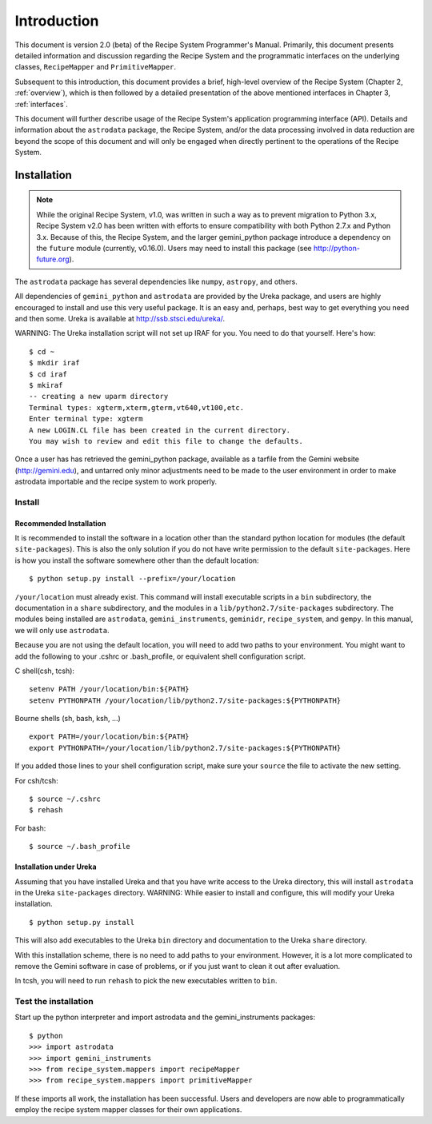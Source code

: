 .. include discuss

.. _intro:

************
Introduction
************

This document is version 2.0 (beta) of the Recipe System Programmer's Manual.
Primarily, this document presents detailed information and discussion
regarding the Recipe System and the programmatic interfaces on the underlying 
classes, ``RecipeMapper`` and ``PrimitiveMapper``.

Subsequent to this introduction, this document provides a brief, high-level
overview of the Recipe System (Chapter 2, :ref:`overview`), which is then
followed by a detailed presentation of the above mentioned interfaces in
Chapter 3, :ref:`interfaces`.

This document will further describe usage of the Recipe System's application
programming interface (API). Details and information about the ``astrodata``
package, the Recipe System, and/or the data processing involved in data
reduction are beyond the scope of this document and will only be engaged when
directly pertinent to the operations of the Recipe System.

Installation
============

.. note:: While the original Recipe System, v1.0, was written in such a way as
   to prevent migration to Python 3.x, Recipe System v2.0 has been written with
   efforts to ensure compatibility with both Python 2.7.x and Python 3.x. Because
   of this, the Recipe System, and the larger gemini_python package introduce a
   dependency on the ``future`` module (currently, v0.16.0). Users may need to
   install this package (see http://python-future.org).

The ``astrodata`` package has several dependencies like ``numpy``, ``astropy``,
and others.

.. todo:: The following section will need updating with reference to
   Anaconda/astroconda, once package naming and org. is finalized.

All dependencies of ``gemini_python`` and ``astrodata`` are provided
by the Ureka package, and users are highly encouraged to install and use this
very useful package. It is an easy and, perhaps, best way to get everything you
need and then some. Ureka is available at http://ssb.stsci.edu/ureka/.

WARNING:  The Ureka installation script will not set up IRAF for you. You need
to do that yourself. Here's how::

   $ cd ~
   $ mkdir iraf
   $ cd iraf
   $ mkiraf
   -- creating a new uparm directory
   Terminal types: xgterm,xterm,gterm,vt640,vt100,etc.
   Enter terminal type: xgterm
   A new LOGIN.CL file has been created in the current directory.
   You may wish to review and edit this file to change the defaults.


Once a user has has retrieved the gemini_python package, available as a tarfile 
from the Gemini website (http://gemini.edu), and untarred only minor adjustments 
need to be made to the user environment in order to make astrodata importable and
the recipe system to work properly.

.. _config:

Install
-------

Recommended Installation
++++++++++++++++++++++++

It is recommended to install the software in a location other than the standard 
python location for modules (the default ``site-packages``). This is also the 
only solution if you do not have write permission to the default ``site-packages``. 
Here is how you install the software somewhere other than the default location::

   $ python setup.py install --prefix=/your/location

``/your/location`` must already exist.  This command will install executable
scripts in a ``bin`` subdirectory, the documentation in a ``share`` subdirectory,
and the modules in a ``lib/python2.7/site-packages`` subdirectory.  The modules
being installed are ``astrodata``, ``gemini_instruments``, ``geminidr``, 
``recipe_system``, and ``gempy``. In this manual, we will only use ``astrodata``.

Because you are not using the default location, you will need to add two paths to
your environment.  You might want to add the following to your .cshrc or
.bash_profile, or equivalent shell configuration script.

C shell(csh, tcsh)::

   setenv PATH /your/location/bin:${PATH}
   setenv PYTHONPATH /your/location/lib/python2.7/site-packages:${PYTHONPATH}

Bourne shells (sh, bash, ksh, ...) ::

   export PATH=/your/location/bin:${PATH}
   export PYTHONPATH=/your/location/lib/python2.7/site-packages:${PYTHONPATH}

If you added those lines to your shell configuration script, make sure your 
``source`` the file to activate the new setting.

For csh/tcsh::

   $ source ~/.cshrc
   $ rehash

For bash::

   $ source ~/.bash_profile

Installation under Ureka
++++++++++++++++++++++++

Assuming that you have installed Ureka and that you have write access to the Ureka
directory, this will install ``astrodata`` in the Ureka ``site-packages`` directory.
WARNING: While easier to install and configure, this will modify your Ureka
installation. ::

   $ python setup.py install

This will also add executables to the Ureka ``bin`` directory and documentation to
the Ureka ``share`` directory.

With this installation scheme, there is no need to add paths to your environment.
However, it is a lot more complicated to remove the Gemini software in case of
problems, or if you just want to clean it out after evaluation.

In tcsh, you will need to run ``rehash`` to pick the new executables written to
``bin``.

.. _test:

Test the installation
---------------------

Start up the python interpreter and import astrodata and the gemini_instruments
packages::

   $ python
   >>> import astrodata
   >>> import gemini_instruments
   >>> from recipe_system.mappers import recipeMapper
   >>> from recipe_system.mappers import primitiveMapper

If these imports all work, the installation has been successful. Users and 
developers are now able to programmatically employ the recipe system mapper 
classes for their own applications.
